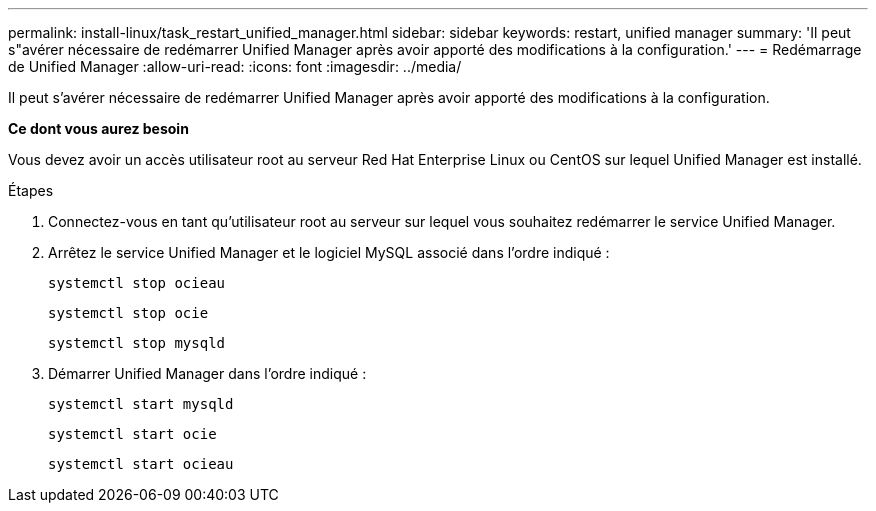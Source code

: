 ---
permalink: install-linux/task_restart_unified_manager.html 
sidebar: sidebar 
keywords: restart, unified manager 
summary: 'Il peut s"avérer nécessaire de redémarrer Unified Manager après avoir apporté des modifications à la configuration.' 
---
= Redémarrage de Unified Manager
:allow-uri-read: 
:icons: font
:imagesdir: ../media/


[role="lead"]
Il peut s'avérer nécessaire de redémarrer Unified Manager après avoir apporté des modifications à la configuration.

*Ce dont vous aurez besoin*

Vous devez avoir un accès utilisateur root au serveur Red Hat Enterprise Linux ou CentOS sur lequel Unified Manager est installé.

.Étapes
. Connectez-vous en tant qu'utilisateur root au serveur sur lequel vous souhaitez redémarrer le service Unified Manager.
. Arrêtez le service Unified Manager et le logiciel MySQL associé dans l'ordre indiqué :
+
`systemctl stop ocieau`

+
`systemctl stop ocie`

+
`systemctl stop mysqld`

. Démarrer Unified Manager dans l'ordre indiqué :
+
`systemctl start mysqld`

+
`systemctl start ocie`

+
`systemctl start ocieau`


